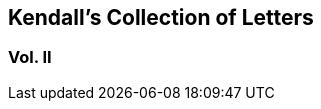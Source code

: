 [.intermediate-title, short="Vol. II"]
== Kendall`'s Collection of Letters

[.division]
=== Vol. II
